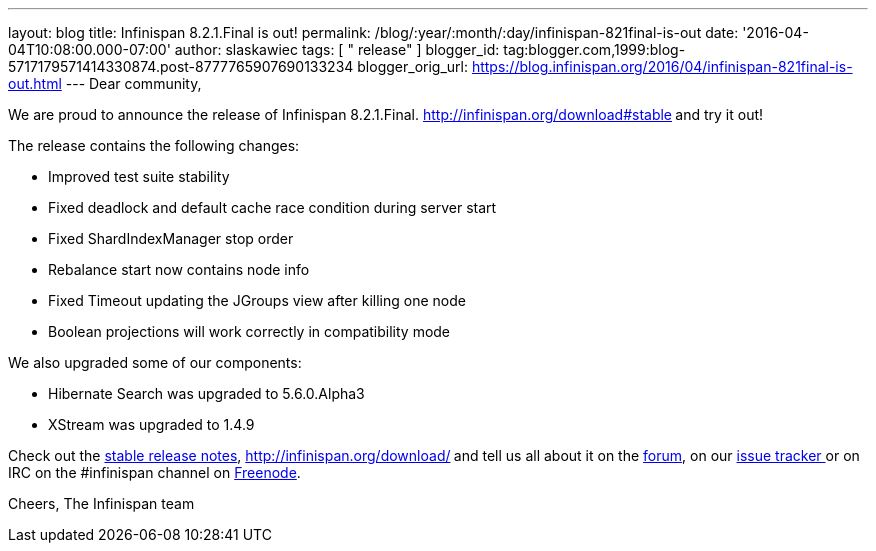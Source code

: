 ---
layout: blog
title: Infinispan 8.2.1.Final is out!
permalink: /blog/:year/:month/:day/infinispan-821final-is-out
date: '2016-04-04T10:08:00.000-07:00'
author: slaskawiec
tags: [ " release" ]
blogger_id: tag:blogger.com,1999:blog-5717179571414330874.post-8777765907690133234
blogger_orig_url: https://blog.infinispan.org/2016/04/infinispan-821final-is-out.html
---
Dear community,

We are proud to announce the release of Infinispan
8.2.1.Final. http://infinispan.org/download#stable[Download it
here]** **and try it out!

The release contains the following changes:


* Improved test suite stability
* Fixed deadlock and default cache race condition during server start
* Fixed ShardIndexManager stop order
* Rebalance start now contains node info
* Fixed Timeout updating the JGroups view after killing one node
* Boolean projections will work correctly in compatibility mode

We also upgraded some of our components:

* Hibernate Search was upgraded to 5.6.0.Alpha3
* XStream was upgraded to 1.4.9

Check out the http://infinispan.org/release-notes/#8.2[stable release
notes], http://infinispan.org/download/[download the releases]** **and
tell us all about it on
the https://developer.jboss.org/en/infinispan/content[forum], on
our https://issues.jboss.org/projects/ISPN[issue tracker ]or on IRC on
the #infinispan channel
on http://webchat.freenode.net/?channels=%23infinispan[Freenode].

Cheers,
The Infinispan team
